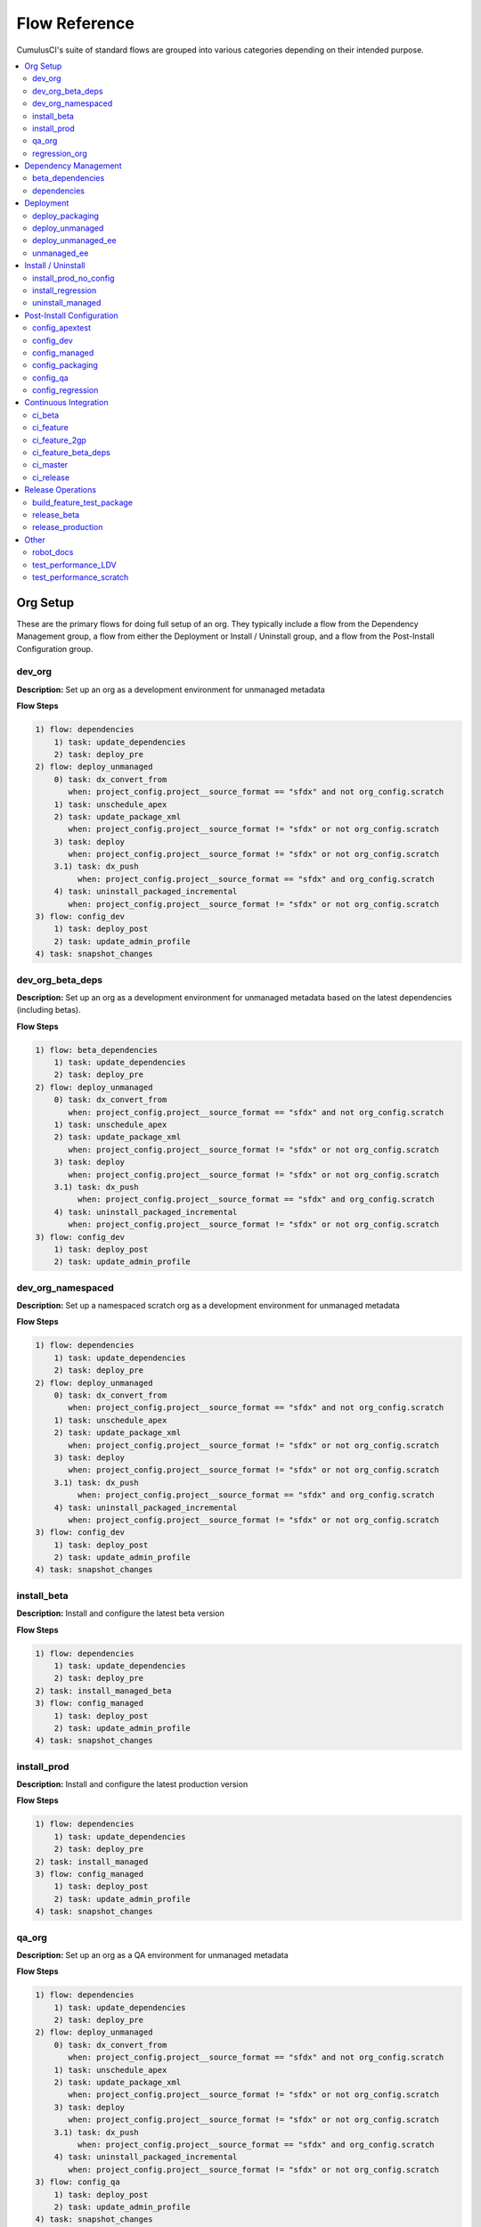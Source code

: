 Flow Reference
==========================================

CumulusCI's suite of standard flows are grouped into various categories depending on their intended purpose.

.. contents::
    :depth: 2
    :local:


Org Setup
---------
These are the primary flows for doing full setup of an org.
They typically include a flow from the Dependency Management group,
a flow from either the Deployment or Install / Uninstall group,
and a flow from the Post-Install Configuration group.

dev_org
^^^^^^^

**Description:** Set up an org as a development environment for unmanaged metadata

**Flow Steps**

.. code-block:: console

	1) flow: dependencies
	    1) task: update_dependencies
	    2) task: deploy_pre
	2) flow: deploy_unmanaged
	    0) task: dx_convert_from
	       when: project_config.project__source_format == "sfdx" and not org_config.scratch
	    1) task: unschedule_apex
	    2) task: update_package_xml
	       when: project_config.project__source_format != "sfdx" or not org_config.scratch
	    3) task: deploy
	       when: project_config.project__source_format != "sfdx" or not org_config.scratch
	    3.1) task: dx_push
	         when: project_config.project__source_format == "sfdx" and org_config.scratch
	    4) task: uninstall_packaged_incremental
	       when: project_config.project__source_format != "sfdx" or not org_config.scratch
	3) flow: config_dev
	    1) task: deploy_post
	    2) task: update_admin_profile
	4) task: snapshot_changes

dev_org_beta_deps
^^^^^^^^^^^^^^^^^

**Description:** Set up an org as a development environment for unmanaged metadata based on the latest dependencies (including betas).

**Flow Steps**

.. code-block:: console

	1) flow: beta_dependencies
	    1) task: update_dependencies
	    2) task: deploy_pre
	2) flow: deploy_unmanaged
	    0) task: dx_convert_from
	       when: project_config.project__source_format == "sfdx" and not org_config.scratch
	    1) task: unschedule_apex
	    2) task: update_package_xml
	       when: project_config.project__source_format != "sfdx" or not org_config.scratch
	    3) task: deploy
	       when: project_config.project__source_format != "sfdx" or not org_config.scratch
	    3.1) task: dx_push
	         when: project_config.project__source_format == "sfdx" and org_config.scratch
	    4) task: uninstall_packaged_incremental
	       when: project_config.project__source_format != "sfdx" or not org_config.scratch
	3) flow: config_dev
	    1) task: deploy_post
	    2) task: update_admin_profile

dev_org_namespaced
^^^^^^^^^^^^^^^^^^

**Description:** Set up a namespaced scratch org as a development environment for unmanaged metadata

**Flow Steps**

.. code-block:: console

	1) flow: dependencies
	    1) task: update_dependencies
	    2) task: deploy_pre
	2) flow: deploy_unmanaged
	    0) task: dx_convert_from
	       when: project_config.project__source_format == "sfdx" and not org_config.scratch
	    1) task: unschedule_apex
	    2) task: update_package_xml
	       when: project_config.project__source_format != "sfdx" or not org_config.scratch
	    3) task: deploy
	       when: project_config.project__source_format != "sfdx" or not org_config.scratch
	    3.1) task: dx_push
	         when: project_config.project__source_format == "sfdx" and org_config.scratch
	    4) task: uninstall_packaged_incremental
	       when: project_config.project__source_format != "sfdx" or not org_config.scratch
	3) flow: config_dev
	    1) task: deploy_post
	    2) task: update_admin_profile
	4) task: snapshot_changes

install_beta
^^^^^^^^^^^^

**Description:** Install and configure the latest beta version

**Flow Steps**

.. code-block:: console

	1) flow: dependencies
	    1) task: update_dependencies
	    2) task: deploy_pre
	2) task: install_managed_beta
	3) flow: config_managed
	    1) task: deploy_post
	    2) task: update_admin_profile
	4) task: snapshot_changes

install_prod
^^^^^^^^^^^^

**Description:** Install and configure the latest production version

**Flow Steps**

.. code-block:: console

	1) flow: dependencies
	    1) task: update_dependencies
	    2) task: deploy_pre
	2) task: install_managed
	3) flow: config_managed
	    1) task: deploy_post
	    2) task: update_admin_profile
	4) task: snapshot_changes

qa_org
^^^^^^

**Description:** Set up an org as a QA environment for unmanaged metadata

**Flow Steps**

.. code-block:: console

	1) flow: dependencies
	    1) task: update_dependencies
	    2) task: deploy_pre
	2) flow: deploy_unmanaged
	    0) task: dx_convert_from
	       when: project_config.project__source_format == "sfdx" and not org_config.scratch
	    1) task: unschedule_apex
	    2) task: update_package_xml
	       when: project_config.project__source_format != "sfdx" or not org_config.scratch
	    3) task: deploy
	       when: project_config.project__source_format != "sfdx" or not org_config.scratch
	    3.1) task: dx_push
	         when: project_config.project__source_format == "sfdx" and org_config.scratch
	    4) task: uninstall_packaged_incremental
	       when: project_config.project__source_format != "sfdx" or not org_config.scratch
	3) flow: config_qa
	    1) task: deploy_post
	    2) task: update_admin_profile
	4) task: snapshot_changes

regression_org
^^^^^^^^^^^^^^

**Description:** Simulates an org that has been upgraded from the latest release of to the current beta and its dependencies, but deploys any unmanaged metadata from the current beta.

**Flow Steps**

.. code-block:: console

	1) flow: install_regression
	    1) flow: beta_dependencies
	        1) task: update_dependencies
	        2) task: deploy_pre
	    2) task: install_managed
	    3) task: install_managed_beta
	2) flow: config_regression
	    1) flow: config_managed
	        1) task: deploy_post
	        2) task: update_admin_profile
	3) task: snapshot_changes

Dependency Management
---------------------
These flows deploy dependencies (base packages and unmanaged metadata) to a target org environment.

beta_dependencies
^^^^^^^^^^^^^^^^^

**Description:** Deploy the latest (beta) version of dependencies to prepare the org environment for the package metadata

**Flow Steps**

.. code-block:: console

	1) task: update_dependencies
	2) task: deploy_pre

dependencies
^^^^^^^^^^^^

**Description:** Deploy dependencies to prepare the org environment for the package metadata

**Flow Steps**

.. code-block:: console

	1) task: update_dependencies
	2) task: deploy_pre

Deployment
----------
These flows deploy the main package metadata to a target org environment.

deploy_packaging
^^^^^^^^^^^^^^^^

**Description:** Process and deploy the package metadata to the packaging org

**Flow Steps**

.. code-block:: console

	0) task: dx_convert_from
	   when: project_config.project__source_format == "sfdx"
	1) task: unschedule_apex
	2) task: create_managed_src
	3) task: update_package_xml
	4) task: deploy
	5) task: revert_managed_src
	6) task: uninstall_packaged_incremental

deploy_unmanaged
^^^^^^^^^^^^^^^^

**Description:** Deploy the unmanaged metadata from the package

**Flow Steps**

.. code-block:: console

	0) task: dx_convert_from
	   when: project_config.project__source_format == "sfdx" and not org_config.scratch
	1) task: unschedule_apex
	2) task: update_package_xml
	   when: project_config.project__source_format != "sfdx" or not org_config.scratch
	3) task: deploy
	   when: project_config.project__source_format != "sfdx" or not org_config.scratch
	3.1) task: dx_push
	     when: project_config.project__source_format == "sfdx" and org_config.scratch
	4) task: uninstall_packaged_incremental
	   when: project_config.project__source_format != "sfdx" or not org_config.scratch

deploy_unmanaged_ee
^^^^^^^^^^^^^^^^^^^

**Description:** Deploy the unmanaged metadata from the package to an Enterprise Edition org

**Flow Steps**

.. code-block:: console

	0) task: dx_convert_from
	   when: project_config.project__source_format == "sfdx"
	1) task: unschedule_apex
	2) task: update_package_xml
	3) task: create_unmanaged_ee_src
	4) task: deploy
	5) task: revert_unmanaged_ee_src
	6) task: uninstall_packaged_incremental

unmanaged_ee
^^^^^^^^^^^^

**Description:** Deploy the unmanaged package metadata and all dependencies to the target EE org

**Flow Steps**

.. code-block:: console

	1) flow: dependencies
	    1) task: update_dependencies
	    2) task: deploy_pre
	2) flow: deploy_unmanaged_ee
	    0) task: dx_convert_from
	       when: project_config.project__source_format == "sfdx"
	    1) task: unschedule_apex
	    2) task: update_package_xml
	    3) task: create_unmanaged_ee_src
	    4) task: deploy
	    5) task: revert_unmanaged_ee_src
	    6) task: uninstall_packaged_incremental

Install / Uninstall
-------------------
These flows handle package installation and uninstallation in particular scenarios.

install_prod_no_config
^^^^^^^^^^^^^^^^^^^^^^

**Description:** Install but do not configure the latest production version

**Flow Steps**

.. code-block:: console

	1) flow: dependencies
	    1) task: update_dependencies
	    2) task: deploy_pre
	2) task: install_managed
	3) task: deploy_post

install_regression
^^^^^^^^^^^^^^^^^^

**Description:** Install the latest beta dependencies and upgrade to the latest beta version from the most recent production version

**Flow Steps**

.. code-block:: console

	1) flow: beta_dependencies
	    1) task: update_dependencies
	    2) task: deploy_pre
	2) task: install_managed
	3) task: install_managed_beta

uninstall_managed
^^^^^^^^^^^^^^^^^

**Description:** Uninstall the installed managed version of the package.  Run this before install_beta or install_prod if a version is already installed in the target org.

**Flow Steps**

.. code-block:: console

	1) task: uninstall_post
	2) task: uninstall_managed

Post-Install Configuration
--------------------------
These flows perform configuration after the main package has been installed or deployed.

config_apextest
^^^^^^^^^^^^^^^

**Description:** Configure an org to run apex tests after package metadata is deployed

**Flow Steps**

.. code-block:: console

	1) task: deploy_post
	2) task: update_admin_profile

config_dev
^^^^^^^^^^

**Description:** Configure an org for use as a dev org after package metadata is deployed

**Flow Steps**

.. code-block:: console

	1) task: deploy_post
	2) task: update_admin_profile

config_managed
^^^^^^^^^^^^^^

**Description:** Configure an org for use as a dev org after package metadata is deployed

**Flow Steps**

.. code-block:: console

	1) task: deploy_post
	2) task: update_admin_profile

config_packaging
^^^^^^^^^^^^^^^^

**Description:** Configure packaging org for upload after package metadata is deployed

**Flow Steps**

.. code-block:: console

	1) task: update_admin_profile

config_qa
^^^^^^^^^

**Description:** Configure an org for use as a QA org after package metadata is deployed

**Flow Steps**

.. code-block:: console

	1) task: deploy_post
	2) task: update_admin_profile

config_regression
^^^^^^^^^^^^^^^^^

**Description:** Configure an org for QA regression after the package is installed

**Flow Steps**

.. code-block:: console

	1) flow: config_managed
	    1) task: deploy_post
	    2) task: update_admin_profile

Continuous Integration
----------------------
These flows are designed to be run automatically by a continuous integration (CI) system
in response to new commits. They typically set up an org and run Apex tests.

ci_beta
^^^^^^^

**Description:** Install the latest beta version and runs apex tests from the managed package

**Flow Steps**

.. code-block:: console

	1) flow: install_beta
	    1) flow: dependencies
	        1) task: update_dependencies
	        2) task: deploy_pre
	    2) task: install_managed_beta
	    3) flow: config_managed
	        1) task: deploy_post
	        2) task: update_admin_profile
	    4) task: snapshot_changes
	2) task: run_tests

ci_feature
^^^^^^^^^^

**Description:** Prepare an unmanaged metadata test org and run Apex tests. Intended for use against feature branch commits.

**Flow Steps**

.. code-block:: console

	0.5) task: github_parent_pr_notes
	1) flow: dependencies
	    1) task: update_dependencies
	    2) task: deploy_pre
	2) flow: deploy_unmanaged
	    0) task: dx_convert_from
	       when: project_config.project__source_format == "sfdx" and not org_config.scratch
	    1) task: unschedule_apex
	    2) task: update_package_xml
	       when: project_config.project__source_format != "sfdx" or not org_config.scratch
	    3) task: deploy
	       when: project_config.project__source_format != "sfdx" or not org_config.scratch
	    3.1) task: dx_push
	         when: project_config.project__source_format == "sfdx" and org_config.scratch
	    4) task: uninstall_packaged_incremental
	       when: project_config.project__source_format != "sfdx" or not org_config.scratch
	3) flow: config_apextest
	    1) task: deploy_post
	    2) task: update_admin_profile
	4) task: run_tests
	5) task: github_automerge_feature

ci_feature_2gp
^^^^^^^^^^^^^^

**Description:** Install as a managed 2gp package and run Apex tests. Intended for use after build_feature_test_package.

**Flow Steps**

.. code-block:: console

	1) task: github_package_data
	2) flow: beta_dependencies
	    1) task: update_dependencies
	    2) task: deploy_pre
	3) task: install_managed
	4) flow: config_managed
	    1) task: deploy_post
	    2) task: update_admin_profile
	5) task: run_tests

ci_feature_beta_deps
^^^^^^^^^^^^^^^^^^^^

**Description:** Install the latest beta version of dependencies and run apex tests.

**Flow Steps**

.. code-block:: console

	0.5) task: github_parent_pr_notes
	1) flow: beta_dependencies
	    1) task: update_dependencies
	    2) task: deploy_pre
	2) flow: deploy_unmanaged
	    0) task: dx_convert_from
	       when: project_config.project__source_format == "sfdx" and not org_config.scratch
	    1) task: unschedule_apex
	    2) task: update_package_xml
	       when: project_config.project__source_format != "sfdx" or not org_config.scratch
	    3) task: deploy
	       when: project_config.project__source_format != "sfdx" or not org_config.scratch
	    3.1) task: dx_push
	         when: project_config.project__source_format == "sfdx" and org_config.scratch
	    4) task: uninstall_packaged_incremental
	       when: project_config.project__source_format != "sfdx" or not org_config.scratch
	3) flow: config_apextest
	    1) task: deploy_post
	    2) task: update_admin_profile
	4) task: run_tests
	5) task: github_automerge_feature

ci_master
^^^^^^^^^

**Description:** Deploy the package metadata to the packaging org and prepare for managed package version upload.  Intended for use against main branch commits.

**Flow Steps**

.. code-block:: console

	1) flow: dependencies
	    1) task: update_dependencies
	    2) task: deploy_pre
	2) flow: deploy_packaging
	    0) task: dx_convert_from
	       when: project_config.project__source_format == "sfdx"
	    1) task: unschedule_apex
	    2) task: create_managed_src
	    3) task: update_package_xml
	    4) task: deploy
	    5) task: revert_managed_src
	    6) task: uninstall_packaged_incremental
	3) flow: config_packaging
	    1) task: update_admin_profile

ci_release
^^^^^^^^^^

**Description:** Install a production release version and runs tests from the managed package

**Flow Steps**

.. code-block:: console

	1) flow: install_prod
	    1) flow: dependencies
	        1) task: update_dependencies
	        2) task: deploy_pre
	    2) task: install_managed
	    3) flow: config_managed
	        1) task: deploy_post
	        2) task: update_admin_profile
	    4) task: snapshot_changes
	2) task: run_tests

Release Operations
------------------
These flows are used to release new package versions.

build_feature_test_package
^^^^^^^^^^^^^^^^^^^^^^^^^^

**Description:** Create a 2gp managed package version

**Flow Steps**

.. code-block:: console

	1) flow: dependencies
	    1) task: update_dependencies
	    2) task: deploy_pre
	2) task: update_package_xml
	   when: project_config.project__source_format != "sfdx"
	3) task: create_package_version

release_beta
^^^^^^^^^^^^

**Description:** Upload and release a beta version of the metadata currently in packaging

**Flow Steps**

.. code-block:: console

	1) task: upload_beta
	2) task: github_release
	3) task: github_release_notes
	4) task: github_automerge_main

release_production
^^^^^^^^^^^^^^^^^^

**Description:** Upload and release a production version of the metadata currently in packaging

**Flow Steps**

.. code-block:: console

	1) task: upload_production
	2) task: github_release
	3) task: github_release_notes

Other
-----
This is a catch-all group for any flows without a designated "group" attribute in ``cumulusci.yml``.

robot_docs
^^^^^^^^^^

**Description:** Generates documentation for robot framework libraries

**Flow Steps**

.. code-block:: console

	1) task: robot_libdoc
	2) task: robot_testdoc

test_performance_LDV
^^^^^^^^^^^^^^^^^^^^

**Description:** Test performance in an LDV org

**Flow Steps**

.. code-block:: console

	1) task: robot

test_performance_scratch
^^^^^^^^^^^^^^^^^^^^^^^^

**Description:** Test performance of a scratch org

**Flow Steps**

.. code-block:: console

	1) task: robot

